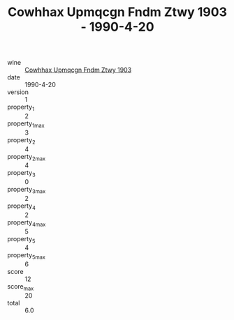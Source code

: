 :PROPERTIES:
:ID:                     47742793-9542-4a9e-9d76-12a2e9557316
:END:
#+TITLE: Cowhhax Upmqcgn Fndm Ztwy 1903 - 1990-4-20

- wine :: [[id:d235d8d3-3883-4348-8472-c65ec244a86e][Cowhhax Upmqcgn Fndm Ztwy 1903]]
- date :: 1990-4-20
- version :: 1
- property_1 :: 2
- property_1_max :: 3
- property_2 :: 4
- property_2_max :: 4
- property_3 :: 0
- property_3_max :: 2
- property_4 :: 2
- property_4_max :: 5
- property_5 :: 4
- property_5_max :: 6
- score :: 12
- score_max :: 20
- total :: 6.0


